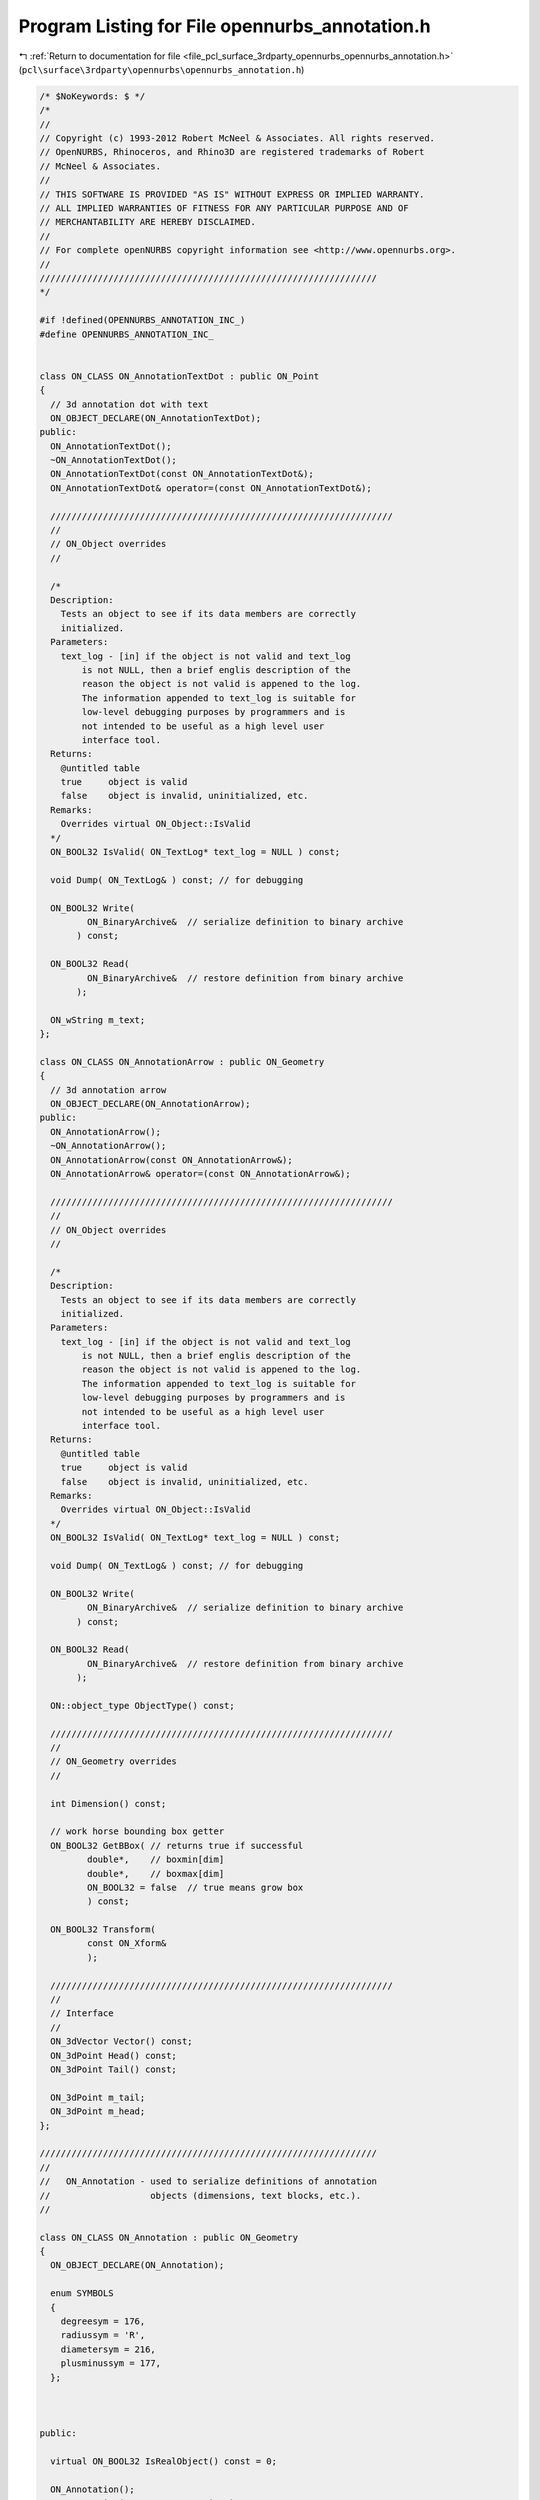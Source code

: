 
.. _program_listing_file_pcl_surface_3rdparty_opennurbs_opennurbs_annotation.h:

Program Listing for File opennurbs_annotation.h
===============================================

|exhale_lsh| :ref:`Return to documentation for file <file_pcl_surface_3rdparty_opennurbs_opennurbs_annotation.h>` (``pcl\surface\3rdparty\opennurbs\opennurbs_annotation.h``)

.. |exhale_lsh| unicode:: U+021B0 .. UPWARDS ARROW WITH TIP LEFTWARDS

.. code-block:: cpp

   /* $NoKeywords: $ */
   /*
   //
   // Copyright (c) 1993-2012 Robert McNeel & Associates. All rights reserved.
   // OpenNURBS, Rhinoceros, and Rhino3D are registered trademarks of Robert
   // McNeel & Associates.
   //
   // THIS SOFTWARE IS PROVIDED "AS IS" WITHOUT EXPRESS OR IMPLIED WARRANTY.
   // ALL IMPLIED WARRANTIES OF FITNESS FOR ANY PARTICULAR PURPOSE AND OF
   // MERCHANTABILITY ARE HEREBY DISCLAIMED.
   //        
   // For complete openNURBS copyright information see <http://www.opennurbs.org>.
   //
   ////////////////////////////////////////////////////////////////
   */
   
   #if !defined(OPENNURBS_ANNOTATION_INC_)
   #define OPENNURBS_ANNOTATION_INC_
   
   
   class ON_CLASS ON_AnnotationTextDot : public ON_Point
   {
     // 3d annotation dot with text
     ON_OBJECT_DECLARE(ON_AnnotationTextDot);
   public:
     ON_AnnotationTextDot();
     ~ON_AnnotationTextDot();
     ON_AnnotationTextDot(const ON_AnnotationTextDot&);
     ON_AnnotationTextDot& operator=(const ON_AnnotationTextDot&);
   
     /////////////////////////////////////////////////////////////////
     //
     // ON_Object overrides
     //
   
     /*
     Description:
       Tests an object to see if its data members are correctly
       initialized.
     Parameters:
       text_log - [in] if the object is not valid and text_log
           is not NULL, then a brief englis description of the
           reason the object is not valid is appened to the log.
           The information appended to text_log is suitable for 
           low-level debugging purposes by programmers and is 
           not intended to be useful as a high level user 
           interface tool.
     Returns:
       @untitled table
       true     object is valid
       false    object is invalid, uninitialized, etc.
     Remarks:
       Overrides virtual ON_Object::IsValid
     */
     ON_BOOL32 IsValid( ON_TextLog* text_log = NULL ) const;
   
     void Dump( ON_TextLog& ) const; // for debugging
   
     ON_BOOL32 Write(
            ON_BinaryArchive&  // serialize definition to binary archive
          ) const;
   
     ON_BOOL32 Read(
            ON_BinaryArchive&  // restore definition from binary archive
          );
   
     ON_wString m_text;
   };
   
   class ON_CLASS ON_AnnotationArrow : public ON_Geometry
   {
     // 3d annotation arrow
     ON_OBJECT_DECLARE(ON_AnnotationArrow);
   public:
     ON_AnnotationArrow();
     ~ON_AnnotationArrow();
     ON_AnnotationArrow(const ON_AnnotationArrow&);
     ON_AnnotationArrow& operator=(const ON_AnnotationArrow&);
   
     /////////////////////////////////////////////////////////////////
     //
     // ON_Object overrides
     //
   
     /*
     Description:
       Tests an object to see if its data members are correctly
       initialized.
     Parameters:
       text_log - [in] if the object is not valid and text_log
           is not NULL, then a brief englis description of the
           reason the object is not valid is appened to the log.
           The information appended to text_log is suitable for 
           low-level debugging purposes by programmers and is 
           not intended to be useful as a high level user 
           interface tool.
     Returns:
       @untitled table
       true     object is valid
       false    object is invalid, uninitialized, etc.
     Remarks:
       Overrides virtual ON_Object::IsValid
     */
     ON_BOOL32 IsValid( ON_TextLog* text_log = NULL ) const;
   
     void Dump( ON_TextLog& ) const; // for debugging
   
     ON_BOOL32 Write(
            ON_BinaryArchive&  // serialize definition to binary archive
          ) const;
   
     ON_BOOL32 Read(
            ON_BinaryArchive&  // restore definition from binary archive
          );
   
     ON::object_type ObjectType() const;
   
     /////////////////////////////////////////////////////////////////
     //
     // ON_Geometry overrides
     //
   
     int Dimension() const;
   
     // work horse bounding box getter
     ON_BOOL32 GetBBox( // returns true if successful
            double*,    // boxmin[dim]
            double*,    // boxmax[dim]
            ON_BOOL32 = false  // true means grow box
            ) const;
   
     ON_BOOL32 Transform( 
            const ON_Xform&
            );
   
     /////////////////////////////////////////////////////////////////
     //
     // Interface
     //
     ON_3dVector Vector() const;
     ON_3dPoint Head() const;
     ON_3dPoint Tail() const;
   
     ON_3dPoint m_tail;
     ON_3dPoint m_head;
   };
   
   ////////////////////////////////////////////////////////////////
   //
   //   ON_Annotation - used to serialize definitions of annotation
   //                   objects (dimensions, text blocks, etc.).
   //
   
   class ON_CLASS ON_Annotation : public ON_Geometry
   {
     ON_OBJECT_DECLARE(ON_Annotation);
   
     enum SYMBOLS
     {
       degreesym = 176,
       radiussym = 'R',
       diametersym = 216,
       plusminussym = 177,
     };
   
   
   
   public:
   
     virtual ON_BOOL32 IsRealObject() const = 0;
   
     ON_Annotation();
     ON_Annotation(const ON_Annotation&);
     ~ON_Annotation();
     ON_Annotation& operator=(const ON_Annotation&);
   
     void Create();  // initialize class's fields assuming
                     // memory is uninitialized
     void Destroy();
     void EmergencyDestroy();
   
     /////////////////////////////////////////////////////////////////
     //
     // ON_Object overrides
     //
   
     /*
     Description:
       Tests an object to see if its data members are correctly
       initialized.
     Parameters:
       text_log - [in] if the object is not valid and text_log
           is not NULL, then a brief englis description of the
           reason the object is not valid is appened to the log.
           The information appended to text_log is suitable for 
           low-level debugging purposes by programmers and is 
           not intended to be useful as a high level user 
           interface tool.
     Returns:
       @untitled table
       true     object is valid
       false    object is invalid, uninitialized, etc.
     Remarks:
       Overrides virtual ON_Object::IsValid
     */
     ON_BOOL32 IsValid( ON_TextLog* text_log = NULL ) const;
   
     void Dump( ON_TextLog& ) const; // for debugging
   
     ON_BOOL32 Write(
            ON_BinaryArchive&  // serialize definition to binary archive
          ) const;
   
     ON_BOOL32 Read(
            ON_BinaryArchive&  // restore definition from binary archive
          );
   
     ON::object_type ObjectType() const;
   
     /////////////////////////////////////////////////////////////////
     //
     // ON_Geometry overrides
     //
   
     int Dimension() const;
   
     ON_BOOL32 GetBBox( // returns true if successful
            double*,    // boxmin[dim]
            double*,    // boxmax[dim]
            ON_BOOL32 = false  // true means grow box
            ) const;
   
     ON_BOOL32 Transform( 
            const ON_Xform&
            );
   
     /////////////////////////////////////////////////////////////////
     //
     // ON_Annotation interface
     //
   
     // use these to get/set the current annotation settings
     static const ON_3dmAnnotationSettings& AnnotationSettings();
     static void SetAnnotationSettings( const ON_3dmAnnotationSettings* );
   
     bool IsText() const;
     bool IsLeader() const;
     bool IsDimension() const;
   
     virtual double NumericValue() const;
     virtual void SetTextToDefault();
   
     void SetType( ON::eAnnotationType type );
     ON::eAnnotationType Type() const;
     void SetTextDisplayMode( ON::eTextDisplayMode mode);
     ON::eTextDisplayMode TextDisplayMode() const;
   
     void SetPlane( const ON_Plane& plane );
     ON_Plane Plane() const;
     int PointCount() const;
     void SetPoints( const ON_SimpleArray<ON_2dPoint>& points );
     const ON_SimpleArray<ON_2dPoint>& Points() const;
     void SetPoint( int idx, ON_3dPoint point );
     ON_2dPoint Point( int idx ) const;
     void SetUserText( const wchar_t* string );
     const ON_wString& UserText() const;
     void SetDefaultText( const wchar_t* string );
     const ON_wString& DefaultText() const;
     void SetUserPositionedText( int bUserPositionedText );
     bool UserPositionedText() const;
   
     // to convert world 3d points to and from annotation 2d points
     bool GetECStoWCSXform( ON_Xform& xform ) const;
     bool GeWCStoECSXform( ON_Xform& xform ) const;
   
     ON::eAnnotationType m_type;          // enum for type of annotation
                                          // DimLinear, DimRadius, etc.
   
     ON::eTextDisplayMode m_textdisplaymode; // how the text is displayed
                                          // Horizontal, InLine, AboveLine
   
     ON_Plane m_plane;                    // ECS reference plane in WCS coordinates
     ON_SimpleArray<ON_2dPoint> m_points; // Definition points for the dimension
   
     ON_wString m_usertext;               // "<>", or user override
     ON_wString m_defaulttext;            // The displayed text string
   
     bool m_userpositionedtext;           // true: User has positioned text 
                                          // false: use default location
   };
   
   
   class ON_CLASS ON_LinearDimension : public ON_Annotation
   {
     ON_OBJECT_DECLARE(ON_LinearDimension);
   
   public:
     ON_BOOL32 IsRealObject() const;
     ON_LinearDimension();
     ON_LinearDimension(const ON_LinearDimension&);
     ~ON_LinearDimension();
     ON_LinearDimension& operator=(const ON_LinearDimension&);
   
     double NumericValue();
     void SetTextToDefault();
     void EmergencyDestroy();
   };
   
   class ON_CLASS ON_RadialDimension : public ON_Annotation
   {
     ON_OBJECT_DECLARE(ON_RadialDimension);
   
   public:
     ON_BOOL32 IsRealObject() const;
     ON_RadialDimension();
     ON_RadialDimension(const ON_RadialDimension&);
     ~ON_RadialDimension();
     ON_RadialDimension& operator=(const ON_RadialDimension&);
   
     double NumericValue();
     void SetTextToDefault();
   
     void EmergencyDestroy();
   };
   
   class ON_CLASS ON_AngularDimension : public ON_Annotation
   {
     ON_OBJECT_DECLARE(ON_AngularDimension);
   
   public:
     ON_BOOL32 IsRealObject() const;
   
     ON_AngularDimension();
     ON_AngularDimension(const ON_AngularDimension&);
     ~ON_AngularDimension();
     ON_AngularDimension& operator=(const ON_AngularDimension&);
   
     void EmergencyDestroy();
   
     ON_BOOL32 Write( ON_BinaryArchive& file ) const;
     ON_BOOL32 Read( ON_BinaryArchive& file );
   
     void SetAngle( double angle ) { m_angle = angle; }
     double Angle() const { return m_angle; }
     void SetRadius( double radius ) { m_radius = radius; }
     double Radius() const { return m_radius; }
   
     double NumericValue();
     void SetTextToDefault();
   
   
   private:
     double m_angle;      // angle being dimensioned
     double m_radius;     // radius for dimension arc
   };
   
   class ON_CLASS ON_TextEntity : public ON_Annotation
   {
     ON_OBJECT_DECLARE(ON_TextEntity);
   
   public:
     ON_BOOL32 IsRealObject() const;
     ON_TextEntity();
     ON_TextEntity(const ON_TextEntity&);
     ~ON_TextEntity();
     ON_TextEntity& operator=(const ON_TextEntity&);
   
     void EmergencyDestroy();
   
     ON_BOOL32 Write( ON_BinaryArchive& file ) const;
     ON_BOOL32 Read( ON_BinaryArchive& file );
   
     void SetFaceName( ON_wString string ) { m_facename = string; }
     ON_wString FaceName() const { return m_facename; }
     void SetFontWeight( int weight ) { m_fontweight = weight; }
     int FontWeight() const { return m_fontweight; }
     void SetHeight( double height ) { m_height = height; }
     double Height() const { return m_height; }
   
   private:
     ON_wString m_facename;
     int m_fontweight;  // windows - 400 = NORMAL )
     double m_height;   // gets multiplied by dimscale
   };
   
   class ON_CLASS ON_Leader : public ON_Annotation
   {
     ON_OBJECT_DECLARE(ON_Leader);
   
   public:
     ON_BOOL32 IsRealObject() const;
     ON_Leader();
     ON_Leader(const ON_Leader&);
     ~ON_Leader();
     ON_Leader& operator=(const ON_Leader&);
   
     void EmergencyDestroy();
   };
   
   
   
   
   #endif
   
